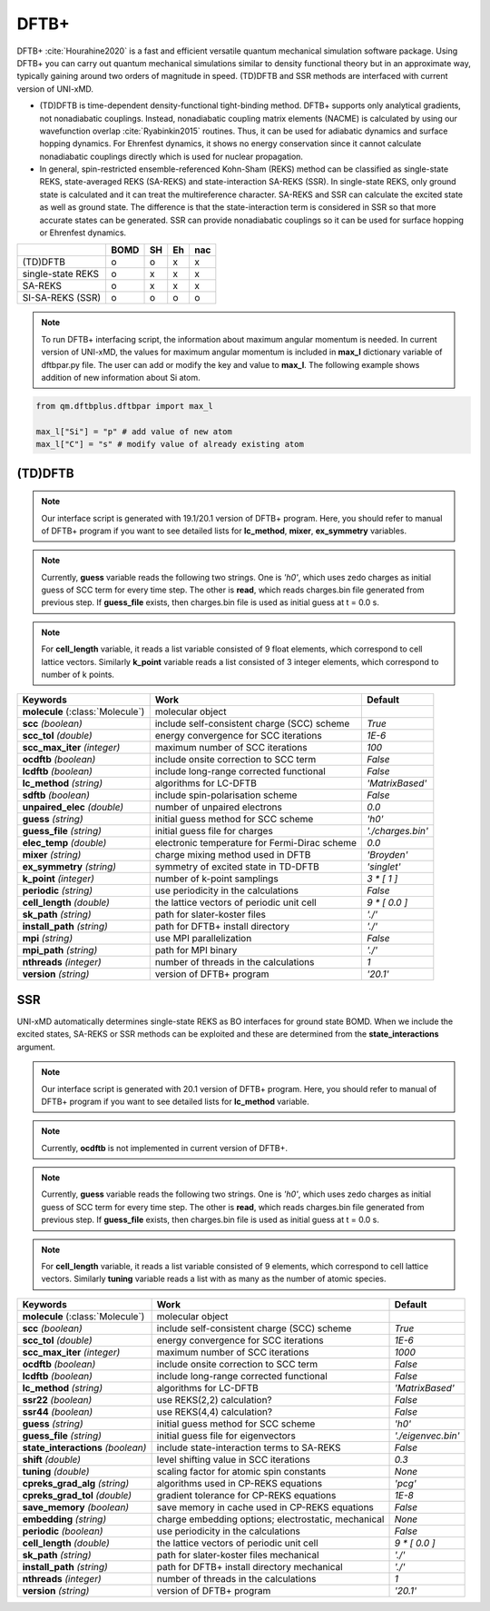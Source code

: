 
DFTB+
^^^^^^^^^^^^^^^^^^^^^^^^^^^^^^^^^^^^^^^^^^^

DFTB+ :cite:`Hourahine2020` is a fast and efficient versatile quantum mechanical simulation software package.
Using DFTB+ you can carry out quantum mechanical simulations similar to density functional
theory but in an approximate way, typically gaining around two orders of magnitude in
speed. (TD)DFTB and SSR methods are interfaced with current version of UNI-xMD.

- (TD)DFTB is time-dependent density-functional tight-binding method. DFTB+ supports only
  analytical gradients, not nonadiabatic couplings. Instead, nonadiabatic coupling matrix
  elements (NACME) is calculated by using our wavefunction overlap :cite:`Ryabinkin2015` routines. 
  Thus, it can be used for adiabatic dynamics and surface hopping dynamics.
  For Ehrenfest dynamics, it shows no energy conservation since it cannot calculate
  nonadiabatic couplings directly which is used for nuclear propagation.

- In general, spin-restricted ensemble-referenced Kohn-Sham (REKS) method can be classified
  as single-state REKS, state-averaged REKS (SA-REKS) and state-interaction SA-REKS (SSR).
  In single-state REKS, only ground state is calculated and it can treat the multireference
  character. SA-REKS and SSR can calculate the excited state as well as ground state. The
  difference is that the state-interaction term is considered in SSR so that more accurate
  states can be generated. SSR can provide nonadiabatic couplings so it can be used for
  surface hopping or Ehrenfest dynamics.

+-------------------+------+----+----+-----+
|                   | BOMD | SH | Eh | nac |
+===================+======+====+====+=====+
| (TD)DFTB          | o    | o  | x  | x   |
+-------------------+------+----+----+-----+
| single-state REKS | o    | x  | x  | x   |
+-------------------+------+----+----+-----+
| SA-REKS           | o    | x  | x  | x   |
+-------------------+------+----+----+-----+
| SI-SA-REKS (SSR)  | o    | o  | o  | o   |
+-------------------+------+----+----+-----+

.. note:: To run DFTB+ interfacing script, the information about maximum angular momentum is
   needed. In current version of UNI-xMD, the values for maximum angular momentum is included
   in **max_l** dictionary variable of dftbpar.py file. The user can add or modify the key and
   value to **max_l**. The following example shows addition of new information about Si atom.

.. code-block:: python

   from qm.dftbplus.dftbpar import max_l

   max_l["Si"] = "p" # add value of new atom
   max_l["C"] = "s" # modify value of already existing atom

(TD)DFTB
"""""""""""""""""""""""""""""""""""""

.. note:: Our interface script is generated with 19.1/20.1 version of DFTB+ program.
   Here, you should refer to manual of DFTB+ program if you want to see detailed
   lists for **lc_method**, **mixer**, **ex_symmetry** variables.

.. note:: Currently, **guess** variable reads the following two strings.
   One is *'h0'*, which uses zedo charges as initial guess of SCC term for every time step.
   The other is **read**, which reads charges.bin file generated from previous step.
   If **guess_file** exists, then charges.bin file is used as initial guess at t = 0.0 s.

.. note:: For **cell_length** variable, it reads a list variable consisted of 9 float elements,
   which correspond to cell lattice vectors. Similarly **k_point** variable reads a list
   consisted of 3 integer elements, which correspond to number of k points.

+------------------------+------------------------------------------------+--------------------+
| Keywords               | Work                                           | Default            |
+========================+================================================+====================+
| **molecule**           | molecular object                               |                    |  
| (:class:`Molecule`)    |                                                |                    |
+------------------------+------------------------------------------------+--------------------+
| **scc**                | include self-consistent charge (SCC) scheme    | *True*             |
| *(boolean)*            |                                                |                    |
+------------------------+------------------------------------------------+--------------------+
| **scc_tol**            | energy convergence for SCC iterations          | *1E-6*             |
| *(double)*             |                                                |                    |
+------------------------+------------------------------------------------+--------------------+
| **scc_max_iter**       | maximum number of SCC iterations               | *100*              |
| *(integer)*            |                                                |                    |
+------------------------+------------------------------------------------+--------------------+
| **ocdftb**             | include onsite correction to SCC term          | *False*            |
| *(boolean)*            |                                                |                    |
+------------------------+------------------------------------------------+--------------------+
| **lcdftb**             | include long-range corrected functional        | *False*            |
| *(boolean)*            |                                                |                    |
+------------------------+------------------------------------------------+--------------------+
| **lc_method**          | algorithms for LC-DFTB                         | *'MatrixBased'*    |
| *(string)*             |                                                |                    |
+------------------------+------------------------------------------------+--------------------+
| **sdftb**              | include spin-polarisation scheme               | *False*            |
| *(boolean)*            |                                                |                    |
+------------------------+------------------------------------------------+--------------------+
| **unpaired_elec**      | number of unpaired electrons                   | *0.0*              |
| *(double)*             |                                                |                    |
+------------------------+------------------------------------------------+--------------------+
| **guess**              | initial guess method for SCC scheme            | *'h0'*             |
| *(string)*             |                                                |                    |
+------------------------+------------------------------------------------+--------------------+
| **guess_file**         | initial guess file for charges                 | *'./charges.bin'*  |
| *(string)*             |                                                |                    |
+------------------------+------------------------------------------------+--------------------+
| **elec_temp**          | electronic temperature for Fermi-Dirac scheme  | *0.0*              |
| *(double)*             |                                                |                    |
+------------------------+------------------------------------------------+--------------------+
| **mixer**              | charge mixing method used in DFTB              | *'Broyden'*        |
| *(string)*             |                                                |                    |
+------------------------+------------------------------------------------+--------------------+
| **ex_symmetry**        | symmetry of excited state in TD-DFTB           | *'singlet'*        |
| *(string)*             |                                                |                    |
+------------------------+------------------------------------------------+--------------------+
| **k_point**            | number of k-point samplings                    | *3 \* [ 1 ]*       |
| *(integer)*            |                                                |                    |
+------------------------+------------------------------------------------+--------------------+
| **periodic**           | use periodicity in the calculations            | *False*            |
| *(string)*             |                                                |                    |
+------------------------+------------------------------------------------+--------------------+
| **cell_length**        | the lattice vectors of periodic unit cell      | *9 \* [ 0.0 ]*     |
| *(double)*             |                                                |                    |
+------------------------+------------------------------------------------+--------------------+
| **sk_path**            | path for slater-koster files                   | *'./'*             |
| *(string)*             |                                                |                    |
+------------------------+------------------------------------------------+--------------------+
| **install_path**       | path for DFTB+ install directory               | *'./'*             |
| *(string)*             |                                                |                    |
+------------------------+------------------------------------------------+--------------------+
| **mpi**                | use MPI parallelization                        | *False*            |
| *(string)*             |                                                |                    |
+------------------------+------------------------------------------------+--------------------+
| **mpi_path**           | path for MPI binary                            | *'./'*             |
| *(string)*             |                                                |                    |
+------------------------+------------------------------------------------+--------------------+
| **nthreads**           | number of threads in the calculations          | *1*                |
| *(integer)*            |                                                |                    |
+------------------------+------------------------------------------------+--------------------+
| **version**            | version of DFTB+ program                       | *'20.1'*           |
| *(string)*             |                                                |                    |
+------------------------+------------------------------------------------+--------------------+

SSR
"""""""""""""""""""""""""""""""""""""

UNI-xMD automatically determines single-state REKS as BO interfaces for ground state BOMD.
When we include the excited states, SA-REKS or SSR methods can be exploited and these are
determined from the **state_interactions** argument.

.. note:: Our interface script is generated with 20.1 version of DFTB+ program.
   Here, you should refer to manual of DFTB+ program if you want to see detailed
   lists for **lc_method** variable.

.. note:: Currently, **ocdftb** is not implemented in current version of DFTB+.

.. note:: Currently, **guess** variable reads the following two strings.
   One is *'h0'*, which uses zedo charges as initial guess of SCC term for every time step.
   The other is **read**, which reads charges.bin file generated from previous step.
   If **guess_file** exists, then charges.bin file is used as initial guess at t = 0.0 s.

.. note:: For **cell_length** variable, it reads a list variable consisted of 9 elements,
   which correspond to cell lattice vectors. Similarly **tuning** variable reads a list
   with as many as the number of atomic species.

+------------------------+------------------------------------------------+---------------------+
| Keywords               | Work                                           | Default             |
+========================+================================================+=====================+
| **molecule**           | molecular object                               |                     |  
| (:class:`Molecule`)    |                                                |                     |
+------------------------+------------------------------------------------+---------------------+
| **scc**                | include self-consistent charge (SCC) scheme    | *True*              |
| *(boolean)*            |                                                |                     |
+------------------------+------------------------------------------------+---------------------+
| **scc_tol**            | energy convergence for SCC iterations          | *1E-6*              |
| *(double)*             |                                                |                     |
+------------------------+------------------------------------------------+---------------------+
| **scc_max_iter**       | maximum number of SCC iterations               | *1000*              |
| *(integer)*            |                                                |                     |
+------------------------+------------------------------------------------+---------------------+
| **ocdftb**             | include onsite correction to SCC term          | *False*             |
| *(boolean)*            |                                                |                     |
+------------------------+------------------------------------------------+---------------------+
| **lcdftb**             | include long-range corrected functional        | *False*             |
| *(boolean)*            |                                                |                     |
+------------------------+------------------------------------------------+---------------------+
| **lc_method**          | algorithms for LC-DFTB                         | *'MatrixBased'*     |
| *(string)*             |                                                |                     |
+------------------------+------------------------------------------------+---------------------+
| **ssr22**              | use REKS(2,2) calculation?                     | *False*             |
| *(boolean)*            |                                                |                     |
+------------------------+------------------------------------------------+---------------------+
| **ssr44**              | use REKS(4,4) calculation?                     | *False*             |
| *(boolean)*            |                                                |                     |
+------------------------+------------------------------------------------+---------------------+
| **guess**              | initial guess method for SCC scheme            | *'h0'*              |
| *(string)*             |                                                |                     |
+------------------------+------------------------------------------------+---------------------+
| **guess_file**         | initial guess file for eigenvectors            | *'./eigenvec.bin'*  |
| *(string)*             |                                                |                     |
+------------------------+------------------------------------------------+---------------------+
| **state_interactions** | include state-interaction terms to SA-REKS     | *False*             |
| *(boolean)*            |                                                |                     |
+------------------------+------------------------------------------------+---------------------+
| **shift**              | level shifting value in SCC iterations         | *0.3*               |
| *(double)*             |                                                |                     |
+------------------------+------------------------------------------------+---------------------+
| **tuning**             | scaling factor for atomic spin constants       | *None*              |
| *(double)*             |                                                |                     |
+------------------------+------------------------------------------------+---------------------+
| **cpreks_grad_alg**    | algorithms used in CP-REKS equations           | *'pcg'*             |
| *(string)*             |                                                |                     |
+------------------------+------------------------------------------------+---------------------+
| **cpreks_grad_tol**    | gradient tolerance for CP-REKS equations       | *1E-8*              |
| *(double)*             |                                                |                     |
+------------------------+------------------------------------------------+---------------------+
| **save_memory**        | save memory in cache used in CP-REKS equations | *False*             |
| *(boolean)*            |                                                |                     |
+------------------------+------------------------------------------------+---------------------+
| **embedding**          | charge embedding options; electrostatic,       | *None*              |
| *(string)*             | mechanical                                     |                     |
+------------------------+------------------------------------------------+---------------------+
| **periodic**           | use periodicity in the calculations            | *False*             |
| *(boolean)*            |                                                |                     |
+------------------------+------------------------------------------------+---------------------+
| **cell_length**        | the lattice vectors of periodic unit cell      | *9 \* [ 0.0 ]*      |
| *(double)*             |                                                |                     |
+------------------------+------------------------------------------------+---------------------+
| **sk_path**            | path for slater-koster files                   | *'./'*              |
| *(string)*             | mechanical                                     |                     |
+------------------------+------------------------------------------------+---------------------+
| **install_path**       | path for DFTB+ install directory               | *'./'*              |
| *(string)*             | mechanical                                     |                     |
+------------------------+------------------------------------------------+---------------------+
| **nthreads**           | number of threads in the calculations          | *1*                 |
| *(integer)*            |                                                |                     |
+------------------------+------------------------------------------------+---------------------+
| **version**            | version of DFTB+ program                       | *'20.1'*            |
| *(string)*             |                                                |                     |
+------------------------+------------------------------------------------+---------------------+

